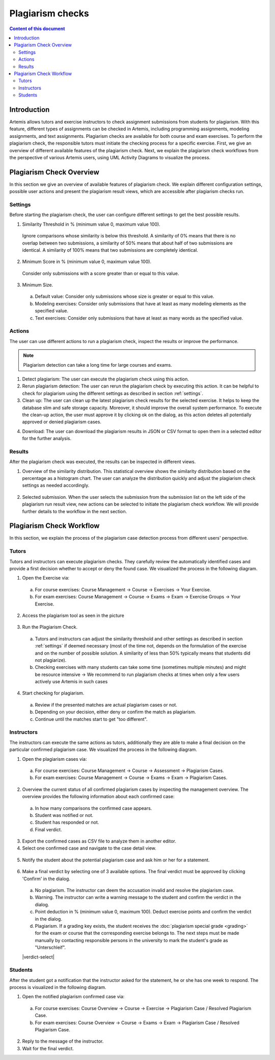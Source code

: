 .. _plagiarism-check:

Plagiarism checks
=================

.. contents:: Content of this document
    :local:
    :depth: 2

Introduction
--------------------------

Artemis allows tutors and exercise instructors to check assignment submissions from students for plagiarism.
With this feature, different types of assignments can be checked in Artemis, including programming assignments, modeling assignments, and text assignments.
Plagiarism checks are available for both course and exam exercises.
To perform the plagiarism check, the responsible tutors must initiate the checking process for a specific exercise.
First, we give an overview of different available features of the plagiarism check.
Next, we explain the plagiarism check workflows from the perspective of various Artemis users, using UML Activity Diagrams to visualize the process.

Plagiarism Check Overview
--------------------------
In this section we give an overview of available features of plagiarism check. We explain different configuration settings, possible user actions and present the plagiarism result views, which are accessible after plagiarism checks run.

.. _settings:

Settings
^^^^^^^^
Before starting the plagiarism check, the user can configure different settings to get the best possible results.

|run-settings|

1. Similarity Threshold in % (minimum value 0, maximum value 100).

  Ignore comparisons whose similarity is below this threshold.
  A similarity of 0% means that there is no overlap between two submissions, a similarity of 50% means that about
  half of two submissions are identical.
  A similarity of 100% means that two submissions are completely identical.

2. Minimum Score in % (minimum value 0, maximum value 100).

  Consider only submissions with a score greater than or equal to this value.

3. Minimum Size.

  a. Default value: Consider only submissions whose size is greater or equal to this value.
  b. Modeling exercises: Consider only submissions that have at least as many modeling elements as the specified value.
  c. Text exercises: Consider only submissions that have at least as many words as the specified value.

Actions
^^^^^^^
The user can use different actions to run a plagiarism check, inspect the results or improve the performance.

|plagiarism-actions1|

.. note::
        Plagiarism detection can take a long time for large courses and exams.

1. Detect plagiarism: The user can execute the plagiarism check using this action.

2. Rerun plagiarism detection: The user can rerun the plagiarism check by executing this action. It can be helpful to check for plagiarism using the different settings as described in section :ref:`settings`.

3. Clean up: The user can clean up the latest plagiarism check results for the selected exercise. It helps to keep the database slim and safe storage capacity. Moreover, it should improve the overall system performance. To execute the clean-up action, the user must approve it by clicking ok on the dialog, as this action deletes all potentially approved or denied plagiarism cases.

|clean-up-dialog|

4. Download: The user can download the plagiarism results in JSON or CSV format to open them in a selected editor for the further analysis.

Results
^^^^^^^
After the plagiarism check was executed, the results can be inspected in different views.

1. Overview of the similarity distribution. This statistical overview shows the similarity distribution based on the percentage as a histogram chart. The user can analyze the distribution quickly and adjust the plagiarism check settings as needed accordingly.

 |run-results|

2. Selected submission. When the user selects the submission from the submission list on the left side of the plagiarism run result view, new actions can be selected to initiate the plagiarism check workflow. We will provide further details to the workflow in the next section.

 |run-results-selected-submissions|

Plagiarism Check Workflow
-------------------------

In this section, we explain the process of the plagiarism case detection process from different users' perspective.

Tutors
^^^^^^
Tutors and instructors can execute plagiarism checks. They carefully review the automatically identified cases and provide a first decision whether to accept or deny the found case.
We visualized the process in the following diagram.

|tutor-workflow|

1. Open the Exercise via:

 a. For course exercises: Course Management → Course → Exercises → Your Exercise.
 b. For exam exercises: Course Management → Course → Exams → Exam → Exercise Groups → Your Exercise.

2. Access the plagiarism tool as seen in the picture

 |exercise-page|

3. Run the Plagiarism Check.

 a. Tutors and instructors can adjust the similarity threshold and other settings as described in section :ref:`settings` if deemed necessary (most of the time not, depends on the formulation of the exercise and on the number of possible solution. A similarity of less than 50% typically means that students did not plagiarize).
 b. Checking exercises with many students can take some time (sometimes multiple minutes) and might be resource intensive → We recommend to run plagiarism checks at times when only a few users actively use Artemis in such cases

4. Start checking for plagiarism.

 a. Review if the presented matches are actual plagiarism cases or not.
 b. Depending on your decision, either deny or confirm the match as plagiarism.
 c. Continue until the matches start to get "too different".

.. _plagiarism_instructors:

Instructors
^^^^^^^^^^^
The instructors can execute the same actions as tutors, additionally they are able to make a final decision on the particular confirmed plagiarism case.
We visualized the process in the following diagram.

|instructors-workflow|

1. Open the plagiarism cases via:

 a. For course exercises: Course Management → Course → Assessment → Plagiarism Cases.
 b. For exam exercises: Course Management → Course → Exams → Exam → Plagiarism Cases.

 |plagiarism-cases-navigation|

2. Overview the current status of all confirmed plagiarism cases by inspecting the management overview. The overview provides the following information about each confirmed case:

 |confirmed-plagiarism-cases-management|

 a. In how many comparisons the confirmed case appears.
 b. Student was notified or not.
 c. Student has responded or not.
 d. Final verdict.

3. Export the confirmed cases as CSV file to analyze them in another editor.
4. Select one confirmed case and navigate to the case detail view.

 |selected-confirmed-case|

5. Notify the student about the potential plagiarism case and ask him or her for a statement.

 |student-notification|

6. Make a final verdict by selecting one of 3 available options. The final verdict must be approved by clicking 'Confirm' in the dialog.

 a. No plagiarism. The instructor can deem the accusation invalid and resolve the plagiarism case.
 b. Warning. The instructor can write a warning message to the student and confirm the verdict in the dialog.
 c. Point deduction in % (minimum value 0, maximum 100). Deduct exercise points and confirm  the verdict in the dialog.
 d. Plagiarism. If a grading key exists, the student receives the :doc:`plagiarism special grade <grading>` for the exam or course that the corresponding exercise belongs to. The next steps must be made manually by contacting responsible persons in the university to mark the student's grade as "Unterschleif".


 |verdict-select|

 |verdict-dialog|

Students
^^^^^^^^
After the student got a notification that the instructor asked for the statement, he or she has one week to respond. 
The process is visualized in the following diagram.

|student-workflow|

1. Open the notified plagiarism confirmed case via:

 a. For course exercises: Course Overview → Course → Exercise → Plagiarism Case / Resolved Plagiarism Case.
 b. For exam exercises: Course Overview → Course → Exams → Exam → Plagiarism Case / Resolved Plagiarism Case.

 |student-plagiarism-case-navigation|

2. Reply to the message of the instructor.
3. Wait for the final verdict.

.. |plagiarism-actions1| image:: plagiarism-check/actions/plagiarism-actions1.png
    :width: 1000
.. |clean-up-dialog| image:: plagiarism-check/actions/clean-up-dialog.png
    :width: 500
.. |plagiarism-cases-navigation| image:: plagiarism-check/instructor/plagiarism-cases-navigation.png
    :width: 1000
.. |confirmed-plagiarism-cases-management| image:: plagiarism-check/instructor/confirmed-plagiarism-cases-management.png
    :width: 1000
.. |selected-confirmed-case| image:: plagiarism-check/instructor/selected-confirmed-case.png
    :width: 1000
.. |verdict-dialog| image:: plagiarism-check/instructor/point-deduction-verdict.png
    :width: 500
.. |student-notification| image:: plagiarism-check/instructor/student-notification.png
    :width: 500
.. |instructors-workflow| image:: plagiarism-check/instructor/instructors-workflow.png
    :width: 700
.. |tutor-workflow| image:: plagiarism-check/tutor/tutor-workflow.png
    :width: 700
.. |run-settings| image:: plagiarism-check/tutor/running-check-settings.png
    :width: 1000
.. |exercise-page| image:: plagiarism-check/tutor/exercise_page.png
    :width: 1000
.. |student-plagiarism-case-navigation| image:: plagiarism-check/student/plagiarism-case-navigation.png
    :width: 1000
.. |student-workflow| image:: plagiarism-check/student/student-workflow.png
    :width: 700
.. |run-results| image:: plagiarism-check/results/run-results.png
    :width: 1000
.. |run-results-selected-submissions| image:: plagiarism-check/results/run-results-selected-submission.png
    :width: 1000
